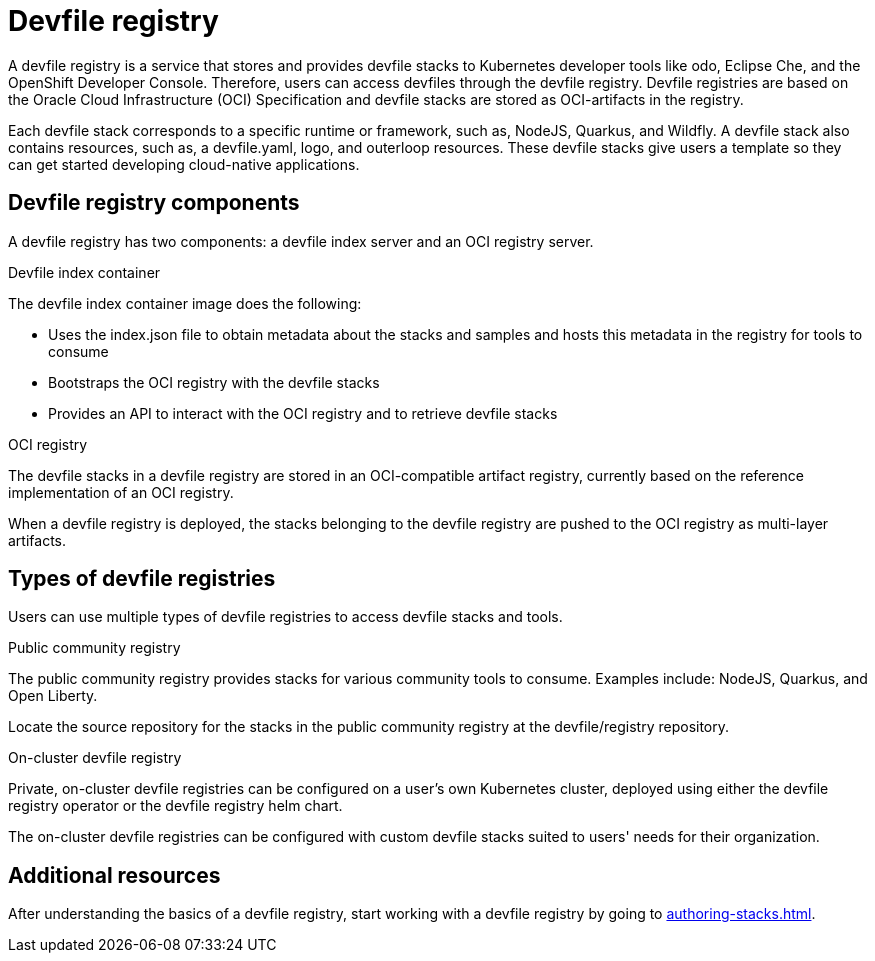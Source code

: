 [id="proc_devfile-registry_{context}"]
= Devfile registry

[role="_abstract"]
A devfile registry is a service that stores and provides devfile stacks to Kubernetes developer tools like odo, Eclipse Che, and the OpenShift Developer Console. Therefore, users can access devfiles through the devfile registry. Devfile registries are based on the Oracle Cloud Infrastructure (OCI) Specification and devfile stacks are stored as OCI-artifacts in the registry.

Each devfile stack corresponds to a specific runtime or framework, such as,  NodeJS, Quarkus, and Wildfly. A devfile stack also contains resources, such as, a devfile.yaml, logo, and outerloop resources. These devfile stacks give users a template so they can get started developing cloud-native applications.

== Devfile registry components

A devfile registry has two components: a devfile index server and an OCI registry server.

.Devfile index container

The devfile index container image does the following:

* Uses the index.json file to obtain metadata about the stacks and samples and hosts this metadata in the registry for tools to consume
* Bootstraps the OCI registry with the devfile stacks
* Provides an API to interact with the OCI registry and to retrieve devfile stacks

.OCI registry

The devfile stacks in a devfile registry are stored in an OCI-compatible artifact registry, currently based on the reference implementation of an OCI registry.

When a devfile registry is deployed, the stacks belonging to the devfile registry are pushed to the OCI registry as multi-layer artifacts.

== Types of devfile registries

Users can use multiple types of devfile registries to access devfile stacks and tools.

.Public community registry

The public community registry provides stacks for various community tools to consume. Examples include: NodeJS, Quarkus, and Open Liberty.

Locate the source repository for the stacks in the public community registry at the devfile/registry repository.

.On-cluster devfile registry

Private, on-cluster devfile registries can be configured on a user's own Kubernetes cluster, deployed using either the devfile registry operator or the devfile registry helm chart.

The on-cluster devfile registries can be configured with custom devfile stacks suited to users' needs for their organization.

== Additional resources

After understanding the basics of a devfile registry, start working with a devfile registry by going to xref:authoring-stacks.adoc[]. 
